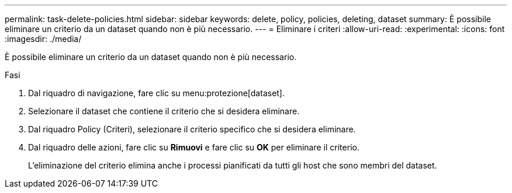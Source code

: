 ---
permalink: task-delete-policies.html 
sidebar: sidebar 
keywords: delete, policy, policies, deleting, dataset 
summary: È possibile eliminare un criterio da un dataset quando non è più necessario. 
---
= Eliminare i criteri
:allow-uri-read: 
:experimental: 
:icons: font
:imagesdir: ./media/


[role="lead"]
È possibile eliminare un criterio da un dataset quando non è più necessario.

.Fasi
. Dal riquadro di navigazione, fare clic su menu:protezione[dataset].
. Selezionare il dataset che contiene il criterio che si desidera eliminare.
. Dal riquadro Policy (Criteri), selezionare il criterio specifico che si desidera eliminare.
. Dal riquadro delle azioni, fare clic su *Rimuovi* e fare clic su *OK* per eliminare il criterio.
+
L'eliminazione del criterio elimina anche i processi pianificati da tutti gli host che sono membri del dataset.


